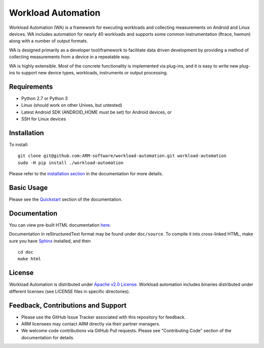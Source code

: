 Workload Automation
+++++++++++++++++++

Workload Automation (WA) is a framework for executing workloads and collecting
measurements on Android and Linux devices. WA includes automation for nearly 40
workloads and supports some common instrumentation (ftrace, hwmon) along with a
number of output formats.

WA is designed primarily as a developer tool/framework to facilitate data driven
development by providing a method of collecting measurements from a device in a
repeatable way.

WA is highly extensible. Most of the concrete functionality is implemented via
plug-ins, and it is easy to write new plug-ins to support new device types,
workloads, instruments or output processing.


Requirements
============

- Python 2.7 or Python 3
- Linux (should work on other Unixes, but untested)
- Latest Android SDK (ANDROID_HOME must be set) for Android devices, or
- SSH for Linux devices


Installation
============

To install::

        git clone git@github.com:ARM-software/workload-automation.git workload-automation
        sudo -H pip install ./workload-automation

Please refer to the `installation section <http://workload-automation.readthedocs.io/en/latest/user_information.html#install>`_
in the documentation for more details.


Basic Usage
===========

Please see the `Quickstart <http://workload-automation.readthedocs.io/en/latest/user_information.html#user-guide>`_
section of the documentation.


Documentation
=============

You can view pre-built HTML documentation `here <http://workload-automation.readthedocs.io/en/latest/>`_.

Documentation in reStructuredText format may be found under ``doc/source``. To
compile it into cross-linked HTML, make sure you have `Sphinx
<http://sphinx-doc.org/install.html>`_ installed, and then ::

        cd doc
        make html


License
=======

Workload Automation is distributed under `Apache v2.0 License
<http://www.apache.org/licenses/LICENSE-2.0>`_. Workload automation includes
binaries distributed under different licenses (see LICENSE files in specific
directories).


Feedback, Contributions and Support
===================================

- Please use the GitHub Issue Tracker associated with this repository for
  feedback.
- ARM licensees may contact ARM directly via their partner managers.
- We welcome code contributions via GitHub Pull requests. Please see
  "Contributing Code" section of the documentation for details.
